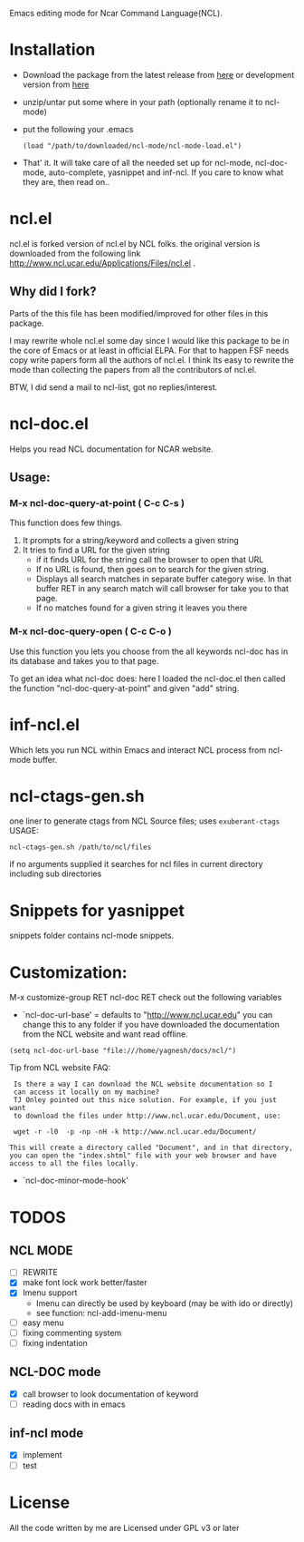 Emacs editing mode for Ncar Command Language(NCL).


* Installation
- Download the package from the latest release from [[https://github.com/yyr/ncl-mode/tags][here]] or
  development version from [[https://github.com/yyr/ncl-mode/downloads][here]]
- unzip/untar put some where in your path (optionally rename it to ncl-mode)
- put the following your .emacs
 : (load "/path/to/downloaded/ncl-mode/ncl-mode-load.el")
- That' it. It will take care of all the needed set up for ncl-mode,
  ncl-doc-mode, auto-complete, yasnippet and inf-ncl. If you care to
  know what they are, then read on..

* ncl.el
ncl.el is forked version of ncl.el by NCL folks. the original version is downloaded from the following link
http://www.ncl.ucar.edu/Applications/Files/ncl.el .
** Why did I fork?
Parts of the this file has been modified/improved for other files in
this package.

I may rewrite whole ncl.el some day since I would like this package to
be in the core of Emacs or at least in official ELPA. For that to
happen FSF needs copy write papers form all the authors of ncl.el. I
think Its easy to rewrite the mode than collecting the papers from all
the contributors of ncl.el.

BTW, I did send a mail to ncl-list, got no replies/interest.

* ncl-doc.el
Helps you read NCL documentation for NCAR website.

[[https://raw.github.com/yyr/ncl-mode/master/img/ncl-doc-usage.png]]

** Usage:
*** M-x ncl-doc-query-at-point ( C-c C-s )
This function does few things.
   1) It prompts for a string/keyword and collects a given string
   2) It tries to find a URL for the given string
      + if it finds URL for the string call the browser to open that URL
      + If no URL is found, then goes on to search for the given
        string.
      + Displays all search matches in separate buffer category wise.
        In that buffer RET in any search match will call browser for
        take you to that page.
      + If no matches found for a given string it leaves you there

*** M-x ncl-doc-query-open  ( C-c C-o )
Use this function you lets you choose from the all keywords ncl-doc
has in its database and takes you to that page.

To get an idea what ncl-doc does: here I loaded the ncl-doc.el then called
the function "ncl-doc-query-at-point" and given "add" string.

* inf-ncl.el
Which lets you run NCL within Emacs and interact NCL process from
ncl-mode buffer.

* ncl-ctags-gen.sh
one liner to generate ctags from NCL Source files; uses
~exuberant-ctags~
USAGE:
: ncl-ctags-gen.sh /path/to/ncl/files
if no arguments supplied it searches for ncl files in current
directory including sub directories

* Snippets for yasnippet
snippets folder contains ncl-mode snippets.

* Customization:
M-x customize-group RET ncl-doc RET
check out the following variables
 - `ncl-doc-url-base' = defaults to "http://www.ncl.ucar.edu"
   you can change this to any folder if you have downloaded the
   documentation from the NCL website and want read offline.
: (setq ncl-doc-url-base "file:///home/yagnesh/docs/ncl/")

Tip from NCL website FAQ:
:  Is there a way I can download the NCL website documentation so I
:  can access it locally on my machine?
:  TJ Onley pointed out this nice solution. For example, if you just want
:  to download the files under http://www.ncl.ucar.edu/Document, use:
:
:  wget -r -l0  -p -np -nH -k http://www.ncl.ucar.edu/Document/
:
: This will create a directory called "Document", and in that directory,
: you can open the "index.shtml" file with your web browser and have
: access to all the files locally.

 - `ncl-doc-minor-mode-hook'

* TODOS
** NCL MODE
- [ ] REWRITE
- [X] make font lock work better/faster
- [X] Imenu support
  - Imenu can directly be used by keyboard (may be with ido or directly)
  - see function: ncl-add-imenu-menu
- [ ] easy menu
- [ ] fixing commenting system
- [ ] fixing indentation

** NCL-DOC mode
- [X] call browser to look documentation of keyword
- [ ] reading docs with in emacs

** inf-ncl mode
- [X] implement
- [ ] test

* License
All the code written by me are Licensed under GPL v3 or later
